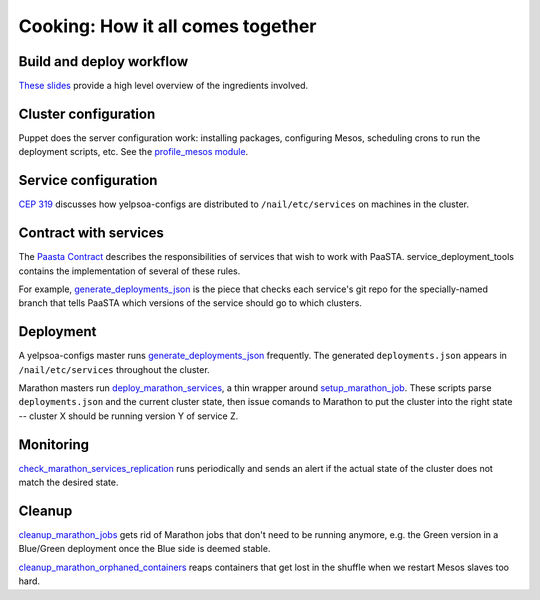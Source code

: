 Cooking: How it all comes together
==================================

Build and deploy workflow
-------------------------
`These slides
<https://docs.google.com/a/yelp.com/presentation/d/1mtWoJUVevBrI7I2iCvZRiqKcLZudYLtrLV8kTkdP0jI/edit#>`_
provide a high level overview of the ingredients involved.

Cluster configuration
---------------------
Puppet does the server configuration work: installing packages, configuring
Mesos, scheduling crons to run the deployment scripts, etc. See the
`profile_mesos module
<https://opengrok.yelpcorp.com/xref/sysgit/puppet/modules/profile_mesos/>`_.

Service configuration
---------------------
`CEP 319 <http://y/cep319>`_ discusses how yelpsoa-configs are distributed to
``/nail/etc/services`` on machines in the cluster.

Contract with services
----------------------
The `Paasta Contract <http://y/paasta-contract>`_ describes the
responsibilities of services that wish to work with PaaSTA.
service_deployment_tools contains the implementation of several of these rules.

For example, `generate_deployments_json <generate_deployments_json.html>`_ is
the piece that checks each service's git repo for the specially-named branch
that tells PaaSTA which versions of the service should go to which clusters.

Deployment
----------
A yelpsoa-configs master runs `generate_deployments_json
<generate_deployments_json.html>`_ frequently. The generated
``deployments.json`` appears in ``/nail/etc/services`` throughout the cluster.

Marathon masters run `deploy_marathon_services
<deploy_marathon_services.html>`_, a thin wrapper around `setup_marathon_job
<setup_marathon_job.html>`_. These scripts parse ``deployments.json`` and the
current cluster state, then issue comands to Marathon to put the cluster into
the right state -- cluster X should be running version Y of service Z.

Monitoring
----------
`check_marathon_services_replication <check_marathon_services_replication.html>`_
runs periodically and sends an alert if the actual state of the cluster does
not match the desired state.

Cleanup
-------
`cleanup_marathon_jobs <cleanup_marathon_jobs.html>`_ gets rid of Marathon jobs
that don't need to be running anymore, e.g. the Green version in a Blue/Green
deployment once the Blue side is deemed stable.

`cleanup_marathon_orphaned_containers
<cleanup_marathon_orphaned_containers.html>`_ reaps containers that get lost in
the shuffle when we restart Mesos slaves too hard.
